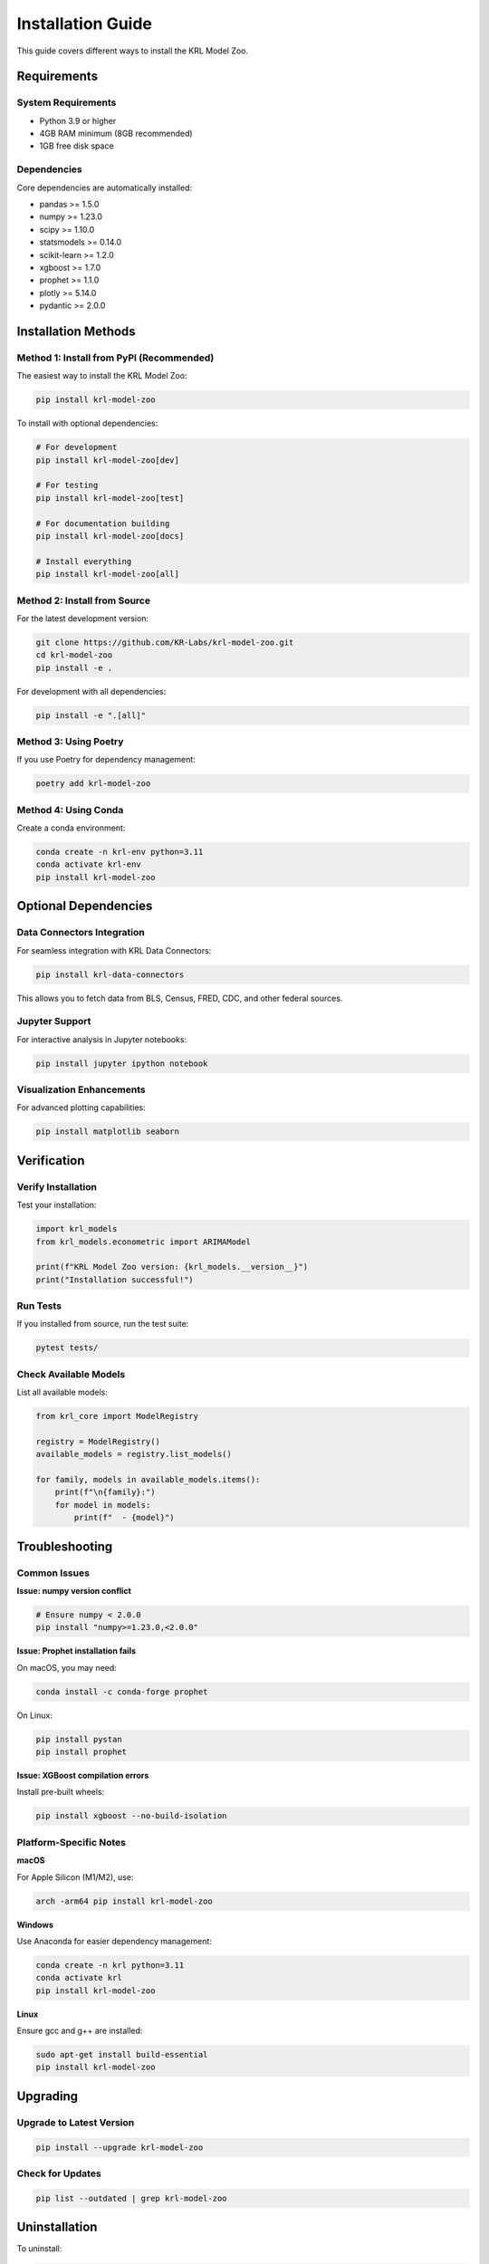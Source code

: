 Installation Guide
==================

This guide covers different ways to install the KRL Model Zoo.

Requirements
------------

System Requirements
~~~~~~~~~~~~~~~~~~~

* Python 3.9 or higher
* 4GB RAM minimum (8GB recommended)
* 1GB free disk space

Dependencies
~~~~~~~~~~~~

Core dependencies are automatically installed:

* pandas >= 1.5.0
* numpy >= 1.23.0
* scipy >= 1.10.0
* statsmodels >= 0.14.0
* scikit-learn >= 1.2.0
* xgboost >= 1.7.0
* prophet >= 1.1.0
* plotly >= 5.14.0
* pydantic >= 2.0.0

Installation Methods
--------------------

Method 1: Install from PyPI (Recommended)
~~~~~~~~~~~~~~~~~~~~~~~~~~~~~~~~~~~~~~~~~~

The easiest way to install the KRL Model Zoo:

.. code-block:: bash

   pip install krl-model-zoo

To install with optional dependencies:

.. code-block:: bash

   # For development
   pip install krl-model-zoo[dev]
   
   # For testing
   pip install krl-model-zoo[test]
   
   # For documentation building
   pip install krl-model-zoo[docs]
   
   # Install everything
   pip install krl-model-zoo[all]

Method 2: Install from Source
~~~~~~~~~~~~~~~~~~~~~~~~~~~~~~

For the latest development version:

.. code-block:: bash

   git clone https://github.com/KR-Labs/krl-model-zoo.git
   cd krl-model-zoo
   pip install -e .

For development with all dependencies:

.. code-block:: bash

   pip install -e ".[all]"

Method 3: Using Poetry
~~~~~~~~~~~~~~~~~~~~~~

If you use Poetry for dependency management:

.. code-block:: bash

   poetry add krl-model-zoo

Method 4: Using Conda
~~~~~~~~~~~~~~~~~~~~~

Create a conda environment:

.. code-block:: bash

   conda create -n krl-env python=3.11
   conda activate krl-env
   pip install krl-model-zoo

Optional Dependencies
---------------------

Data Connectors Integration
~~~~~~~~~~~~~~~~~~~~~~~~~~~~

For seamless integration with KRL Data Connectors:

.. code-block:: bash

   pip install krl-data-connectors

This allows you to fetch data from BLS, Census, FRED, CDC, and other federal sources.

Jupyter Support
~~~~~~~~~~~~~~~

For interactive analysis in Jupyter notebooks:

.. code-block:: bash

   pip install jupyter ipython notebook

Visualization Enhancements
~~~~~~~~~~~~~~~~~~~~~~~~~~

For advanced plotting capabilities:

.. code-block:: bash

   pip install matplotlib seaborn

Verification
------------

Verify Installation
~~~~~~~~~~~~~~~~~~~

Test your installation:

.. code-block:: python

   import krl_models
   from krl_models.econometric import ARIMAModel
   
   print(f"KRL Model Zoo version: {krl_models.__version__}")
   print("Installation successful!")

Run Tests
~~~~~~~~~

If you installed from source, run the test suite:

.. code-block:: bash

   pytest tests/

Check Available Models
~~~~~~~~~~~~~~~~~~~~~~

List all available models:

.. code-block:: python

   from krl_core import ModelRegistry
   
   registry = ModelRegistry()
   available_models = registry.list_models()
   
   for family, models in available_models.items():
       print(f"\n{family}:")
       for model in models:
           print(f"  - {model}")

Troubleshooting
---------------

Common Issues
~~~~~~~~~~~~~

**Issue: numpy version conflict**

.. code-block:: bash

   # Ensure numpy < 2.0.0
   pip install "numpy>=1.23.0,<2.0.0"

**Issue: Prophet installation fails**

On macOS, you may need:

.. code-block:: bash

   conda install -c conda-forge prophet

On Linux:

.. code-block:: bash

   pip install pystan
   pip install prophet

**Issue: XGBoost compilation errors**

Install pre-built wheels:

.. code-block:: bash

   pip install xgboost --no-build-isolation

Platform-Specific Notes
~~~~~~~~~~~~~~~~~~~~~~~

**macOS**

For Apple Silicon (M1/M2), use:

.. code-block:: bash

   arch -arm64 pip install krl-model-zoo

**Windows**

Use Anaconda for easier dependency management:

.. code-block:: bash

   conda create -n krl python=3.11
   conda activate krl
   pip install krl-model-zoo

**Linux**

Ensure gcc and g++ are installed:

.. code-block:: bash

   sudo apt-get install build-essential
   pip install krl-model-zoo

Upgrading
---------

Upgrade to Latest Version
~~~~~~~~~~~~~~~~~~~~~~~~~~

.. code-block:: bash

   pip install --upgrade krl-model-zoo

Check for Updates
~~~~~~~~~~~~~~~~~

.. code-block:: bash

   pip list --outdated | grep krl-model-zoo

Uninstallation
--------------

To uninstall:

.. code-block:: bash

   pip uninstall krl-model-zoo

Next Steps
----------

* Continue to the :doc:`quickstart` guide
* Explore :doc:`examples`
* Read the :doc:`api/index` documentation
* Join the community: https://github.com/KR-Labs/krl-model-zoo

Getting Help
------------

If you encounter issues:

1. Check the GitHub issues: https://github.com/KR-Labs/krl-model-zoo/issues
2. Read the FAQ: https://krl-model-zoo.readthedocs.io/en/latest/faq.html
3. Contact us: info@krlabs.dev
